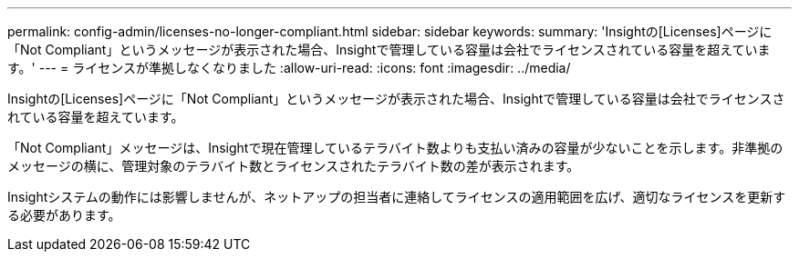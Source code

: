 ---
permalink: config-admin/licenses-no-longer-compliant.html 
sidebar: sidebar 
keywords:  
summary: 'Insightの[Licenses]ページに「Not Compliant」というメッセージが表示された場合、Insightで管理している容量は会社でライセンスされている容量を超えています。' 
---
= ライセンスが準拠しなくなりました
:allow-uri-read: 
:icons: font
:imagesdir: ../media/


[role="lead"]
Insightの[Licenses]ページに「Not Compliant」というメッセージが表示された場合、Insightで管理している容量は会社でライセンスされている容量を超えています。

「Not Compliant」メッセージは、Insightで現在管理しているテラバイト数よりも支払い済みの容量が少ないことを示します。非準拠のメッセージの横に、管理対象のテラバイト数とライセンスされたテラバイト数の差が表示されます。

Insightシステムの動作には影響しませんが、ネットアップの担当者に連絡してライセンスの適用範囲を広げ、適切なライセンスを更新する必要があります。
